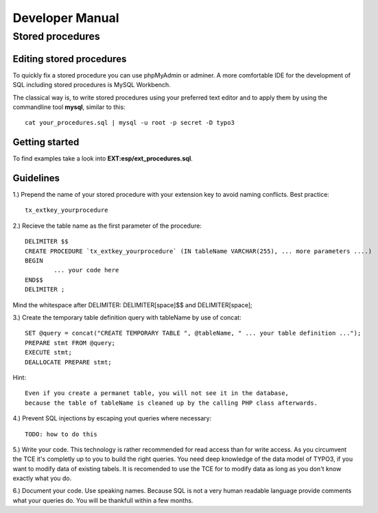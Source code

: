 ================
Developer Manual
================

Stored procedures
=================

Editing stored procedures
-------------------------

To quickly fix a stored procedure you can use phpMyAdmin or adminer. 
A more comfortable IDE for the development of SQL including stored procedures
is MySQL Workbench.

The classical way is, to write stored procedures using your preferred text
editor and to apply them by using the commandline tool **mysql**, similar
to this:: 

	cat your_procedures.sql | mysql -u root -p secret -D typo3

Getting started
---------------

To find examples take a look into **EXT:esp/ext_procedures.sql**.

Guidelines
----------

1.) Prepend the name of your stored procedure with your extension key to avoid
naming conflicts. Best practice::

	tx_extkey_yourprocedure

2.) Recieve the table name as the first parameter of the procedure::

	DELIMITER $$
	CREATE PROCEDURE `tx_extkey_yourprocedure` (IN tableName VARCHAR(255), ... more parameters ....)
	BEGIN                                                                                      
		... your code here
	END$$
	DELIMITER ;

Mind the whitespace after DELIMITER: DELIMITER[space]$$ and DELIMITER[space];

3.) Create the temporary table definition query with tableName by use of concat::

	SET @query = concat("CREATE TEMPORARY TABLE ", @tableName, " ... your table definition ...");
	PREPARE stmt FROM @query;
	EXECUTE stmt;                                                                            
	DEALLOCATE PREPARE stmt; 

Hint:: 

	Even if you create a permanet table, you will not see it in the database, 
	because the table of tableName is cleaned up by the calling PHP class afterwards.

4.) Prevent SQL injections by escaping yout queries where necessary::

	TODO: how to do this

5.) Write your code. This technology is rather recommended for read access than for write access. 
As you circumvent the TCE it's completly up to you to build the right queries. 
You need deep knowledge of the data model of TYPO3, if you want to modify data of existing tabels.
It is recomended to use the TCE for to modify data as long as you don't know exactly what you do.

6.) Document your code. Use speaking names. Because SQL is not a very human readable language 
provide comments what your queries do. You will be thankfull within a few months.


 
    







